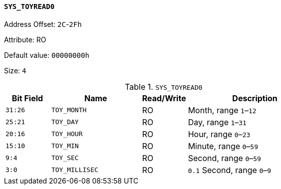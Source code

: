 [[section-sys-toyread0]]
==== `SYS_TOYREAD0`

Address Offset: `2C`-`2Fh`

Attribute: RO

Default value: `00000000h`

Size: `4`

[[sys-toyread0]]
.`SYS_TOYREAD0`
[%header,cols="^1m,2m,^1,3"]
|===
d|Bit Field
^d|Name
|Read/Write
^|Description

|31:26
|TOY_MONTH
|RO
|Month, range `1`–`12`

|25:21
|TOY_DAY
|RO
|Day, range `1`–`31`

|20:16
|TOY_HOUR
|RO
|Hour, range `0`–`23`

|15:10
|TOY_MIN
|RO
|Minute, range `0`–`59`

|9:4
|TOY_SEC
|RO
|Second, range `0`–`59`

|3:0
|TOY_MILLISEC
|RO
|`0.1` Second, range `0`–`9`
|===
